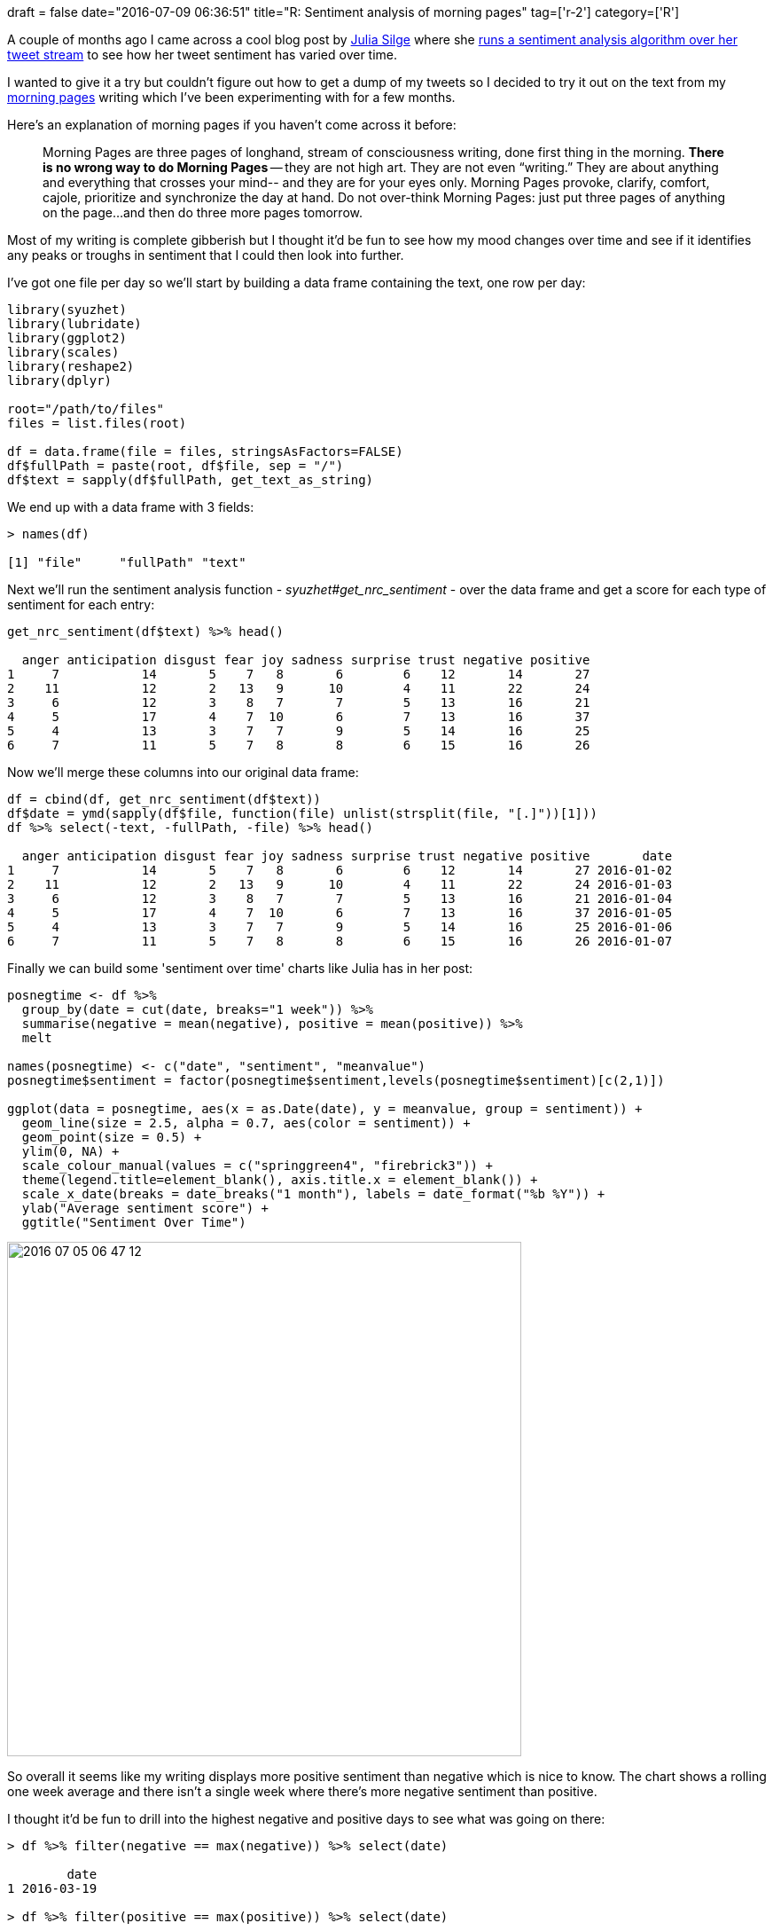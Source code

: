 +++
draft = false
date="2016-07-09 06:36:51"
title="R: Sentiment analysis of morning pages"
tag=['r-2']
category=['R']
+++

A couple of months ago I came across a cool blog post by https://twitter.com/juliasilge[Julia Silge] where she http://juliasilge.com/blog/Joy-to-the-World/[runs a sentiment analysis algorithm over her tweet stream] to see how her tweet sentiment has varied over time.

I wanted to give it a try but couldn't figure out how to get a dump of my tweets so I decided to try it out on the text from my http://juliacameronlive.com/basic-tools/morning-pages/[morning pages] writing which I've been experimenting with for a few months.

Here's an explanation of morning pages if you haven't come across it before:

____
Morning Pages are three pages of longhand, stream of consciousness writing, done first thing in the morning. *There is no wrong way to do Morning Pages* -- they are not high art. They are not even "`writing.`" They are about anything and everything that crosses your mind-- and they are for your eyes only. Morning Pages provoke, clarify, comfort, cajole, prioritize and synchronize the day at hand. Do not over-think Morning Pages: just put three pages of anything on the page...and then do three more pages tomorrow.
____

Most of my writing is complete gibberish but I thought it'd be fun to see how my mood changes over time and see if it identifies any peaks or troughs in sentiment that I could then look into further.

I've got one file per day so we'll start by building a data frame containing the text, one row per day:

[source,r]
----

library(syuzhet)
library(lubridate)
library(ggplot2)
library(scales)
library(reshape2)
library(dplyr)

root="/path/to/files"
files = list.files(root)

df = data.frame(file = files, stringsAsFactors=FALSE)
df$fullPath = paste(root, df$file, sep = "/")
df$text = sapply(df$fullPath, get_text_as_string)
----

We end up with a data frame with 3 fields:

[source,r]
----

> names(df)

[1] "file"     "fullPath" "text"
----

Next we'll run the sentiment analysis function - +++<cite>+++syuzhet#get_nrc_sentiment+++</cite>+++ - over the data frame and get a score for each type of sentiment for each entry:

[source,r]
----

get_nrc_sentiment(df$text) %>% head()

  anger anticipation disgust fear joy sadness surprise trust negative positive
1     7           14       5    7   8       6        6    12       14       27
2    11           12       2   13   9      10        4    11       22       24
3     6           12       3    8   7       7        5    13       16       21
4     5           17       4    7  10       6        7    13       16       37
5     4           13       3    7   7       9        5    14       16       25
6     7           11       5    7   8       8        6    15       16       26
----

Now we'll merge these columns into our original data frame:

[source,r]
----

df = cbind(df, get_nrc_sentiment(df$text))
df$date = ymd(sapply(df$file, function(file) unlist(strsplit(file, "[.]"))[1]))
df %>% select(-text, -fullPath, -file) %>% head()

  anger anticipation disgust fear joy sadness surprise trust negative positive       date
1     7           14       5    7   8       6        6    12       14       27 2016-01-02
2    11           12       2   13   9      10        4    11       22       24 2016-01-03
3     6           12       3    8   7       7        5    13       16       21 2016-01-04
4     5           17       4    7  10       6        7    13       16       37 2016-01-05
5     4           13       3    7   7       9        5    14       16       25 2016-01-06
6     7           11       5    7   8       8        6    15       16       26 2016-01-07
----

Finally we can build some 'sentiment over time' charts like Julia has in her post:

[source,r]
----

posnegtime <- df %>%
  group_by(date = cut(date, breaks="1 week")) %>%
  summarise(negative = mean(negative), positive = mean(positive)) %>%
  melt

names(posnegtime) <- c("date", "sentiment", "meanvalue")
posnegtime$sentiment = factor(posnegtime$sentiment,levels(posnegtime$sentiment)[c(2,1)])

ggplot(data = posnegtime, aes(x = as.Date(date), y = meanvalue, group = sentiment)) +
  geom_line(size = 2.5, alpha = 0.7, aes(color = sentiment)) +
  geom_point(size = 0.5) +
  ylim(0, NA) +
  scale_colour_manual(values = c("springgreen4", "firebrick3")) +
  theme(legend.title=element_blank(), axis.title.x = element_blank()) +
  scale_x_date(breaks = date_breaks("1 month"), labels = date_format("%b %Y")) +
  ylab("Average sentiment score") +
  ggtitle("Sentiment Over Time")
----

image::{{<siteurl>}}/uploads/2016/07/2016-07-05_06-47-12.png[2016 07 05 06 47 12,580]

So overall it seems like my writing displays more positive sentiment than negative which is nice to know. The chart shows a rolling one week average and there isn't a single week where there's more negative sentiment than positive.

I thought it'd be fun to drill into the highest negative and positive days to see what was going on there:

[source,r]
----

> df %>% filter(negative == max(negative)) %>% select(date)

        date
1 2016-03-19

> df %>% filter(positive == max(positive)) %>% select(date)

        date
1 2016-01-05
2 2016-06-20
----

On the 19th March I was really frustrated because my boiler had broken down and I had to buy a new one - I'd completely forgotten how annoyed I was, so thanks sentiment analysis for reminding me!

I couldn't find anything particularly positive on the 5th January or 20th June. The 5th January was the day after my birthday so perhaps I was happy about that but I couldn't see any particular evidence that was the case.

Playing around with the +++<cite>+++get_nrc_sentiment+++</cite>+++ function it does seem to identify positive sentiment when I wouldn't say there is any. For example here's some example sentences from my writing today:

[source,r]
----

> get_nrc_sentiment("There was one section that I didn't quite understand so will have another go at reading that.")

  anger anticipation disgust fear joy sadness surprise trust negative positive
1     0            0       0    0   0       0        0     0        0        1
----

[source,r]
----

> get_nrc_sentiment("Bit of a delay in starting my writing for the day...for some reason was feeling wheezy again.")

  anger anticipation disgust fear joy sadness surprise trust negative positive
1     2            1       2    2   1       2        1     1        2        2
----

I don't think there's any positive sentiment in either of those sentences but the function claims 3 bits of positive sentiment! It would be interesting to see if I fare any better with https://cran.r-project.org/web/packages/syuzhet/vignettes/syuzhet-vignette.html[Stanford's sentiment extraction tool which you can use with syuzhet] but requires a bit of setup first.

I'll give that a try next but in terms of getting an overview of my mood I thought I might get a better picture if I looked for the difference between positive and negative sentiment rather than absolute values.

The following code does the trick:

[source,R]
----

difftime <- df %>%
  group_by(date = cut(date, breaks="1 week")) %>%
  summarise(diff = mean(positive) - mean(negative))

ggplot(data = difftime, aes(x = as.Date(date), y = diff)) +
  geom_line(size = 2.5, alpha = 0.7) +
  geom_point(size = 0.5) +
  ylim(0, NA) +
  scale_colour_manual(values = c("springgreen4", "firebrick3")) +
  theme(legend.title=element_blank(), axis.title.x = element_blank()) +
  scale_x_date(breaks = date_breaks("1 month"), labels = date_format("%b %Y")) +
  ylab("Average sentiment difference score") +
  ggtitle("Sentiment Over Time")
----

image::{{<siteurl>}}/uploads/2016/07/2016-07-09_07-05-34.png[2016 07 09 07 05 34,580]

This one identifies peak happiness in mid January/February. We can find the peak day for this measure as well:

[source,r]
----

> df %>% mutate(diff = positive - negative) %>% filter(diff == max(diff)) %>% select(date)

        date
1 2016-02-25
----

Or if we want to see the individual scores:

[source,R]
----

> df %>% mutate(diff = positive - negative) %>% filter(diff == max(diff)) %>% select(-text, -file, -fullPath)

  anger anticipation disgust fear joy sadness surprise trust negative positive       date diff
1     0           11       2    3   7       1        6     6        3       31 2016-02-25   28
----

After reading through the entry for this day I'm wondering if the individual pieces of sentiment might be more interesting than the positive/negative score.

On the 25th February I was:

* quite excited about reading a distributed systems book I'd just bought (I know?!)
* thinking about how to apply the http://tagging.pui.ch/automated_tag_clustering[tag clustering technique] to meetup topics
* preparing https://www.youtube.com/watch?v=VGCCVNlZmRI[my submission to PyData London] and thinking about what was gonna go in it
* thinking about the soak testing we were about to start doing on our project
+
</ul>
+
Each of those is a type of anticipation so it makes sense that this day scores highly. I looked through some other days which specifically rank highly for anticipation and couldn't figure out what I was anticipating so even this is a bit hit and miss!
+
I have a few avenues to explore further but if you have any other ideas for what I can try next let me know in the comments.
